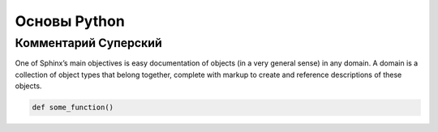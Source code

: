 Основы Python
===============
Комментарий Суперский
""""""""""""""""""""""
One of Sphinx’s main objectives is easy documentation of objects (in a very general sense) in any domain. A domain is a collection of object types that belong together, complete with markup to create and reference descriptions of these objects.

.. image:: https://www.sphinx-doc.org/en/master/_images/more.png

.. code-block:: python

    def some_function()

